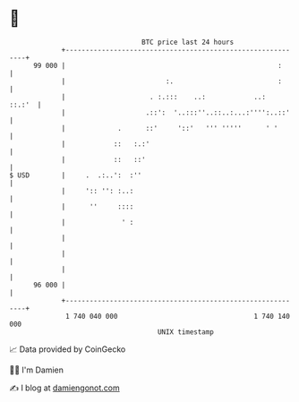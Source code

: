 * 👋

#+begin_example
                                    BTC price last 24 hours                    
                +------------------------------------------------------------+ 
         99 000 |                                                     :      | 
                |                         :.                          :      | 
                |                     . :.:::    ..:            ..:   ::.:'  | 
                |                    .::':  '..:::''..::..:...:'''':..::'    | 
                |             .      ::'     '::'   ''' '''''      ' '       | 
                |            ::   :.:'                                       | 
                |            ::   ::'                                        | 
   $ USD        |     .  .:..':  :''                                         | 
                |     ':: '': :..:                                           | 
                |      ''     ::::                                           | 
                |              ' :                                           | 
                |                                                            | 
                |                                                            | 
                |                                                            | 
         96 000 |                                                            | 
                +------------------------------------------------------------+ 
                 1 740 040 000                                  1 740 140 000  
                                        UNIX timestamp                         
#+end_example
📈 Data provided by CoinGecko

🧑‍💻 I'm Damien

✍️ I blog at [[https://www.damiengonot.com][damiengonot.com]]
